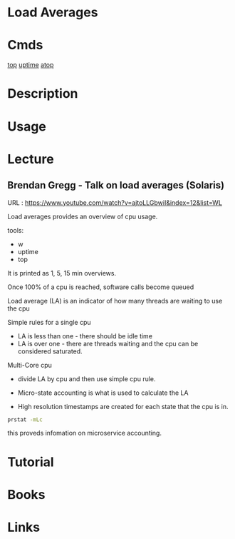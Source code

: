 #+TAGS: load_averages


* Load Averages
* Cmds
[[file://home/crito/org/tech/cmds/top.org][top]]
[[file://home/crito/org/tech/cmds/uptime.org][uptime]]
[[file://home/crito/org/tech/cmds/atop.org][atop]]

* Description
* Usage
* Lecture
** Brendan Gregg - Talk on load averages (Solaris)
URL : https://www.youtube.com/watch?v=ajtoLLGbwiI&index=12&list=WL

Load averages provides an overview of cpu usage.

tools:
+ w
+ uptime
+ top

It is printed as 1, 5, 15 min overviews.

Once 100% of a cpu is reached, software calls become queued

Load average (LA) is an indicator of how many threads are waiting to use the cpu

Simple rules for a single cpu
+ LA is less than one - there should be idle time
+ LA is over one - there are threads waiting and the cpu can be considered saturated.

Multi-Core cpu
+ divide LA by cpu and then use simple cpu rule.

+ Micro-state accounting is what is used to calculate the LA
+ High resolution timestamps are created for each state that the cpu is in.

#+BEGIN_SRC sh
prstat -mLc 
#+END_SRC
this proveds infomation on microservice accounting. 

* Tutorial
* Books
* Links
